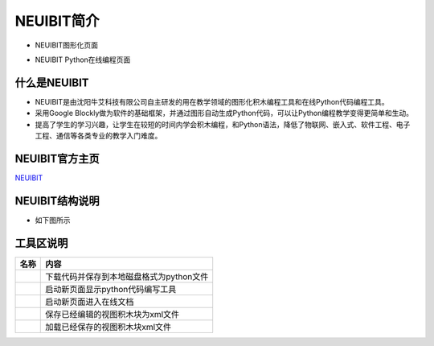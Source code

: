 .. _general-index:

NEUIBIT简介
============================
- NEUIBIT图形化页面
.. image:: img/neuibit.png
    :alt: The front of neuibit
    :width: 640px
	
- NEUIBIT Python在线编程页面
.. image:: img/neuibitpy.png
    :alt: The front of neuibit
    :width: 640px

什么是NEUIBIT
----------------------------

- NEUIBIT是由沈阳牛艾科技有限公司自主研发的用在教学领域的图形化积木编程工具和在线Python代码编程工具。
- 采用Google Blockly做为软件的基础框架，并通过图形自动生成Python代码，可以让Python编程教学变得更简单和生动。
- 提高了学生的学习兴趣，让学生在较短的时间内学会积木编程，和Python语法，降低了物联网、嵌入式、软件工程、电子工程、通信等各类专业的教学入门难度。

NEUIBIT官方主页
----------------------------
`NEUIBIT <http://neuibit.neui.net/>`_

NEUIBIT结构说明
----------------------------

- 如下图所示
.. image:: img/neuibitfun.png
    :alt: The front of neuibit
    :width: 640px


工具区说明
----------------------------

+-----------------------------+----------------------------------------------------------+
| 名称                        |内容                                                      |
+=============================+==========================================================+
| .. image:: img/tool1.png    |下载代码并保存到本地磁盘格式为python文件                  |
+-----------------------------+----------------------------------------------------------+
| .. image:: img/tool2.png    |启动新页面显示python代码编写工具                          |
+-----------------------------+----------------------------------------------------------+
| .. image:: img/tool3.png    |启动新页面进入在线文档                                    |
+-----------------------------+----------------------------------------------------------+
| .. image:: img/tool4.png    |保存已经编辑的视图积木块为xml文件                         |
+-----------------------------+----------------------------------------------------------+
| .. image:: img/tool5.png    |加载已经保存的视图积木块xml文件                           |
+-----------------------------+----------------------------------------------------------+
